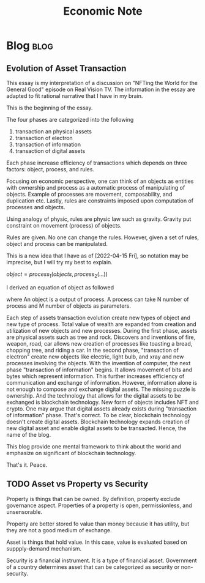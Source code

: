 #+TITLE: Economic Note
#+filetags: economic
#+hugo_base_dir: /home/awannaphasch2016/org/projects/sideprojects/website/my-website/hugo/quickstart

* Blog :blog:
** Evolution of Asset Transaction
:PROPERTIES:
:EXPORT_FILE_NAME: Evolution of Asset Transaction
:ID:       d97b1200-f8af-4277-9786-fe3ce103bfa6
:END:

This essay is my interpretation of a discussion on "NFTing the World for the General Good" episode on Real Vision TV. The information in the essay are adapted to fit rational narrative that I have in my brain.

This is the beginning of the essay.

The four phases are categorized into the following
1. transaction an physical assets
2. transaction of electron
3. transaction of information
4. transaction of digital assets

Each phase increase efficiency of transactions which depends on three factors: object, process, and rules.

Focusing on economic perspective, one can think of an objects as entities with ownership and process as a automatic process of manipulating of objects. Example of processes are movement, composability, and duplication etc. Lastly, rules are constraints imposed upon computation of processes and objects.

Using analogy of physic, rules are physic law such as gravity. Gravity put constraint on movement (process) of objects.

Rules are given. No one can change the rules. However, given a set of rules, object and process can be manipulated.

This is a new idea that I have as of [2022-04-15 Fri], so notation may be imprecise, but I will try my best to explain.

$object = process_1(objects, process_2(...))$

I derived an equation of object as followed

where An object is a output of process. A process can take N number of process and M number of objects as parameters.

Each step of assets transaction evolution create new types of object and new type of process. Total value of wealth are expanded from creation and utilization of new objects and new processes. During the first phase, assets are physical assets such as tree and rock. Discovers and inventions of fire, weapon, road, car allows new creation of processes like toasting a bread, chopping tree, and riding a car. In the second phase, "transaction of electron" create new objects like electric, light bulb, and xray and new processes involving the objects. With the invention of computer, the next phase "transaction of information" begins. It allows movement of bits and bytes which represent information. This further increases efficiency of communication and exchange of information. However, information alone is not enough to compose and exchange digital assets. The missing puzzle is ownership. And the technology that allows for the digital assets to be exchanged is blockchain technology. New form of objects includes NFT and crypto. One may argue that digital assets already exists during "transaction of information" phase. That's correct. To be clear, blockchain technology doesn't create digital assets. Blockchain technology expands creation of new digital asset and enable digital assets to be transacted. Hence, the name of the blog.

This blog provide one mental framework to think about the world and emphasize on significant of blockchain technology.

That's it.
Peace.
** TODO Asset vs Property vs Security
:PROPERTIES:
:ID:       b3436ffd-1c76-486c-9a31-7b33d3018313
:END:

Property is things that can be owned. By definition, property exclude governance aspect. Properties of a property is open, permissionless, and unsensorable.

Property are better stored fo value than money because it has utility, but they are not a good medium of exchange.

Asset is things that hold value. In this case, value is evaluated based on suppply-demand mechanism.

Security is a financial instrument. It is a type of financial asset. Government of a country determines asset that can be categorized as security or non-security.
